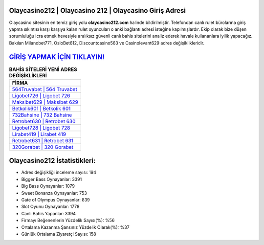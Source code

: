 ﻿Olaycasino212 | Olaycasino 212 | Olaycasino Giriş Adresi
===================================

.. image:: images/olaycasino-giris.jpg
   :width: 600
   
Olaycasino sitesinin en temiz giriş yolu **olaycasino212.com** halinde bildirilmiştir. Telefondan canlı rulet bürolarına giriş yapma sıkıntısı karşı karşıya kalan rulet oyuncuları o anki bağlantı adresi isteğine kapılmışlardır. Ekip olarak bize düşen sorumluluğu icra etmek hevesiyle aralıksız güvenli canlı bahis sitelerini analiz ederek havale kullananlara iyilik yapacağız. Bakılan Milanobet771, OsloBet612, Discountcasino563 ve Casinolevant629 adres değişiklikleridir.

`GİRİŞ YAPMAK İÇİN TIKLAYIN! <https://cutt.ly/QwVVg2Vk>`_
==============

.. list-table:: **BAHİS SİTELERİ YENİ ADRES DEĞİŞİKLİKLERİ**
   :widths: 100
   :header-rows: 1

   * - FİRMA
   * - `564Truvabet | 564 Truvabet <564truvabet-564-truvabet-truvabet-giris-adresi.html>`_
   * - `Ligobet726 | Ligobet 726 <ligobet726-ligobet-726-ligobet-giris-adresi.html>`_
   * - `Maksibet629 | Maksibet 629 <maksibet629-maksibet-629-maksibet-giris-adresi.html>`_	 
   * - `Betkolik601 | Betkolik 601 <betkolik601-betkolik-601-betkolik-giris-adresi.html>`_	 
   * - `732Bahsine | 732 Bahsine <732bahsine-732-bahsine-bahsine-giris-adresi.html>`_ 
   * - `Retrobet630 | Retrobet 630 <retrobet630-retrobet-630-retrobet-giris-adresi.html>`_
   * - `Ligobet728 | Ligobet 728 <ligobet728-ligobet-728-ligobet-giris-adresi.html>`_	 
   * - `Lirabet419 | Lirabet 419 <lirabet419-lirabet-419-lirabet-giris-adresi.html>`_
   * - `Retrobet631 | Retrobet 631 <retrobet631-retrobet-631-retrobet-giris-adresi.html>`_
   * - `320Gorabet | 320 Gorabet <320gorabet-320-gorabet-gorabet-giris-adresi.html>`_
	 
Olaycasino212 İstatistikleri:
===================================	 
* Adres değişikliği inceleme sayısı: 194
* Bigger Bass Oynayanlar: 3391
* Big Bass Oynayanlar: 1079
* Sweet Bonanza Oynayanlar: 753
* Gate of Olympus Oynayanlar: 839
* Slot Oyunu Oynayanlar: 1778
* Canlı Bahis Yapanlar: 3394
* Firmayı Beğenenlerin Yüzdelik Sayısı(%): %56
* Ortalama Kazanma Şansınız Yüzdelik Olarak(%): %37
* Günlük Ortalama Ziyaretçi Sayısı: 158
